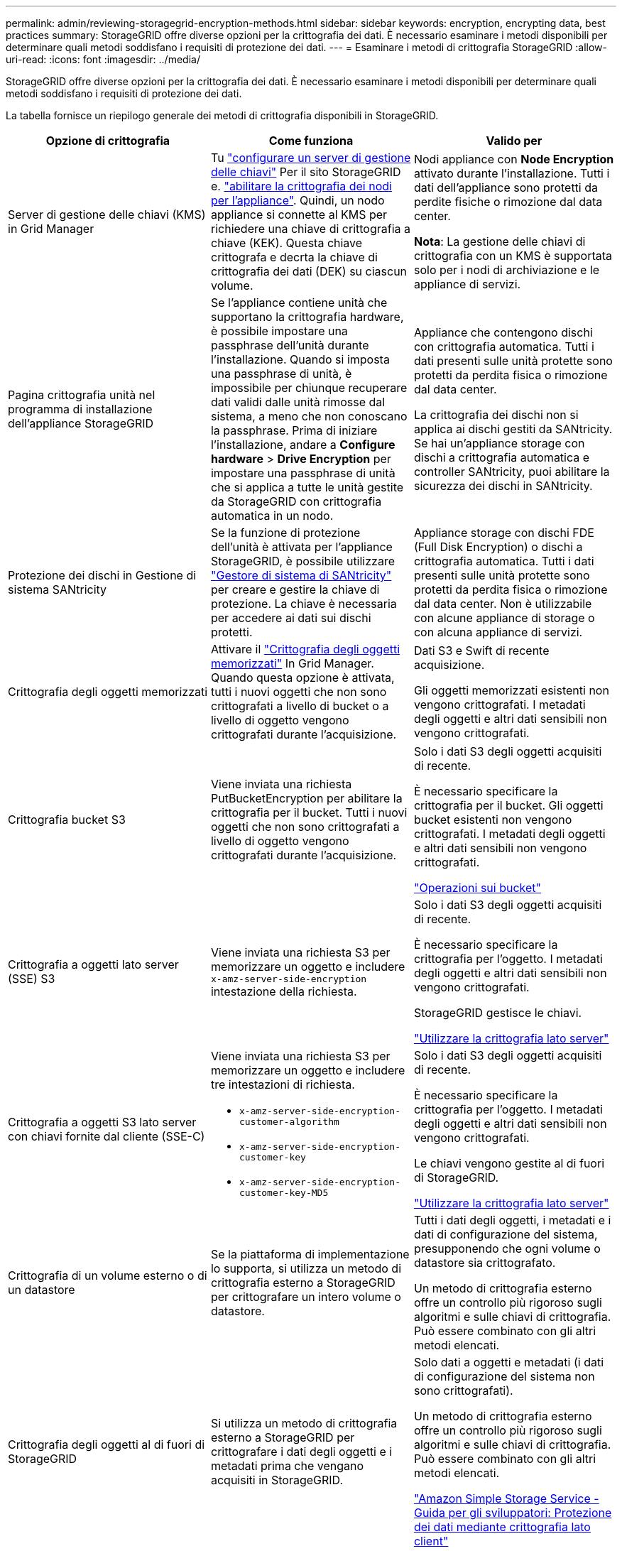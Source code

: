 ---
permalink: admin/reviewing-storagegrid-encryption-methods.html 
sidebar: sidebar 
keywords: encryption, encrypting data, best practices 
summary: StorageGRID offre diverse opzioni per la crittografia dei dati. È necessario esaminare i metodi disponibili per determinare quali metodi soddisfano i requisiti di protezione dei dati. 
---
= Esaminare i metodi di crittografia StorageGRID
:allow-uri-read: 
:icons: font
:imagesdir: ../media/


[role="lead"]
StorageGRID offre diverse opzioni per la crittografia dei dati. È necessario esaminare i metodi disponibili per determinare quali metodi soddisfano i requisiti di protezione dei dati.

La tabella fornisce un riepilogo generale dei metodi di crittografia disponibili in StorageGRID.

[cols="1a,1a,1a"]
|===
| Opzione di crittografia | Come funziona | Valido per 


 a| 
Server di gestione delle chiavi (KMS) in Grid Manager
 a| 
Tu link:kms-configuring.html["configurare un server di gestione delle chiavi"] Per il sito StorageGRID e. https://docs.netapp.com/us-en/storagegrid-appliances/installconfig/optional-enabling-node-encryption.html["abilitare la crittografia dei nodi per l'appliance"^]. Quindi, un nodo appliance si connette al KMS per richiedere una chiave di crittografia a chiave (KEK). Questa chiave crittografa e decrta la chiave di crittografia dei dati (DEK) su ciascun volume.
 a| 
Nodi appliance con *Node Encryption* attivato durante l'installazione. Tutti i dati dell'appliance sono protetti da perdite fisiche o rimozione dal data center.

*Nota*: La gestione delle chiavi di crittografia con un KMS è supportata solo per i nodi di archiviazione e le appliance di servizi.



 a| 
Pagina crittografia unità nel programma di installazione dell'appliance StorageGRID
 a| 
Se l'appliance contiene unità che supportano la crittografia hardware, è possibile impostare una passphrase dell'unità durante l'installazione. Quando si imposta una passphrase di unità, è impossibile per chiunque recuperare dati validi dalle unità rimosse dal sistema, a meno che non conoscano la passphrase. Prima di iniziare l'installazione, andare a *Configure hardware* > *Drive Encryption* per impostare una passphrase di unità che si applica a tutte le unità gestite da StorageGRID con crittografia automatica in un nodo.
 a| 
Appliance che contengono dischi con crittografia automatica. Tutti i dati presenti sulle unità protette sono protetti da perdita fisica o rimozione dal data center.

La crittografia dei dischi non si applica ai dischi gestiti da SANtricity. Se hai un'appliance storage con dischi a crittografia automatica e controller SANtricity, puoi abilitare la sicurezza dei dischi in SANtricity.



 a| 
Protezione dei dischi in Gestione di sistema SANtricity
 a| 
Se la funzione di protezione dell'unità è attivata per l'appliance StorageGRID, è possibile utilizzare https://docs.netapp.com/us-en/storagegrid-appliances/installconfig/accessing-and-configuring-santricity-system-manager.html["Gestore di sistema di SANtricity"^] per creare e gestire la chiave di protezione. La chiave è necessaria per accedere ai dati sui dischi protetti.
 a| 
Appliance storage con dischi FDE (Full Disk Encryption) o dischi a crittografia automatica. Tutti i dati presenti sulle unità protette sono protetti da perdita fisica o rimozione dal data center. Non è utilizzabile con alcune appliance di storage o con alcuna appliance di servizi.



 a| 
Crittografia degli oggetti memorizzati
 a| 
Attivare il link:changing-network-options-object-encryption.html["Crittografia degli oggetti memorizzati"] In Grid Manager. Quando questa opzione è attivata, tutti i nuovi oggetti che non sono crittografati a livello di bucket o a livello di oggetto vengono crittografati durante l'acquisizione.
 a| 
Dati S3 e Swift di recente acquisizione.

Gli oggetti memorizzati esistenti non vengono crittografati. I metadati degli oggetti e altri dati sensibili non vengono crittografati.



 a| 
Crittografia bucket S3
 a| 
Viene inviata una richiesta PutBucketEncryption per abilitare la crittografia per il bucket. Tutti i nuovi oggetti che non sono crittografati a livello di oggetto vengono crittografati durante l'acquisizione.
 a| 
Solo i dati S3 degli oggetti acquisiti di recente.

È necessario specificare la crittografia per il bucket. Gli oggetti bucket esistenti non vengono crittografati. I metadati degli oggetti e altri dati sensibili non vengono crittografati.

link:../s3/operations-on-buckets.html["Operazioni sui bucket"]



 a| 
Crittografia a oggetti lato server (SSE) S3
 a| 
Viene inviata una richiesta S3 per memorizzare un oggetto e includere `x-amz-server-side-encryption` intestazione della richiesta.
 a| 
Solo i dati S3 degli oggetti acquisiti di recente.

È necessario specificare la crittografia per l'oggetto. I metadati degli oggetti e altri dati sensibili non vengono crittografati.

StorageGRID gestisce le chiavi.

link:../s3/using-server-side-encryption.html["Utilizzare la crittografia lato server"]



 a| 
Crittografia a oggetti S3 lato server con chiavi fornite dal cliente (SSE-C)
 a| 
Viene inviata una richiesta S3 per memorizzare un oggetto e includere tre intestazioni di richiesta.

* `x-amz-server-side-encryption-customer-algorithm`
* `x-amz-server-side-encryption-customer-key`
* `x-amz-server-side-encryption-customer-key-MD5`

 a| 
Solo i dati S3 degli oggetti acquisiti di recente.

È necessario specificare la crittografia per l'oggetto. I metadati degli oggetti e altri dati sensibili non vengono crittografati.

Le chiavi vengono gestite al di fuori di StorageGRID.

link:../s3/using-server-side-encryption.html["Utilizzare la crittografia lato server"]



 a| 
Crittografia di un volume esterno o di un datastore
 a| 
Se la piattaforma di implementazione lo supporta, si utilizza un metodo di crittografia esterno a StorageGRID per crittografare un intero volume o datastore.
 a| 
Tutti i dati degli oggetti, i metadati e i dati di configurazione del sistema, presupponendo che ogni volume o datastore sia crittografato.

Un metodo di crittografia esterno offre un controllo più rigoroso sugli algoritmi e sulle chiavi di crittografia. Può essere combinato con gli altri metodi elencati.



 a| 
Crittografia degli oggetti al di fuori di StorageGRID
 a| 
Si utilizza un metodo di crittografia esterno a StorageGRID per crittografare i dati degli oggetti e i metadati prima che vengano acquisiti in StorageGRID.
 a| 
Solo dati a oggetti e metadati (i dati di configurazione del sistema non sono crittografati).

Un metodo di crittografia esterno offre un controllo più rigoroso sugli algoritmi e sulle chiavi di crittografia. Può essere combinato con gli altri metodi elencati.

https://docs.aws.amazon.com/AmazonS3/latest/dev/UsingClientSideEncryption.html["Amazon Simple Storage Service - Guida per gli sviluppatori: Protezione dei dati mediante crittografia lato client"^]

|===


== Utilizzare più metodi di crittografia

A seconda dei requisiti, è possibile utilizzare più metodi di crittografia alla volta. Ad esempio:

* È possibile utilizzare un KMS per proteggere i nodi dell'appliance e utilizzare la funzionalità di sicurezza del disco in Gestione sistema di SANtricity per "crittografare due volte" i dati sui dischi con crittografia automatica delle stesse appliance.
* È possibile utilizzare un KMS per proteggere i dati sui nodi dell'appliance e utilizzare l'opzione di crittografia degli oggetti memorizzati per crittografare tutti gli oggetti quando vengono acquisiti.


Se solo una piccola parte degli oggetti richiede la crittografia, prendere in considerazione il controllo della crittografia a livello di bucket o di singolo oggetto. L'abilitazione di più livelli di crittografia comporta un costo aggiuntivo per le performance.
